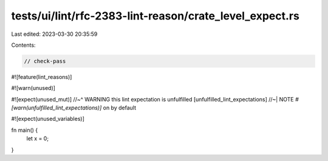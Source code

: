 tests/ui/lint/rfc-2383-lint-reason/crate_level_expect.rs
========================================================

Last edited: 2023-03-30 20:35:59

Contents:

.. code-block:: rs

    // check-pass

#![feature(lint_reasons)]

#![warn(unused)]

#![expect(unused_mut)]
//~^ WARNING this lint expectation is unfulfilled [unfulfilled_lint_expectations]
//~| NOTE `#[warn(unfulfilled_lint_expectations)]` on by default

#![expect(unused_variables)]

fn main() {
    let x = 0;
}



